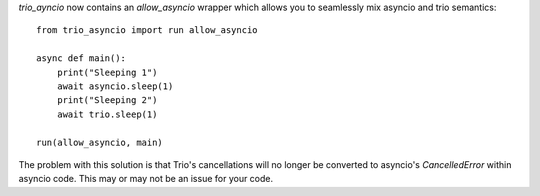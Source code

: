 `trio_ayncio` now contains an `allow_asyncio` wrapper which allows you to
seamlessly mix asyncio and trio semantics::

    from trio_asyncio import run allow_asyncio

    async def main():
        print("Sleeping 1")
        await asyncio.sleep(1)
        print("Sleeping 2")
        await trio.sleep(1)

    run(allow_asyncio, main)

The problem with this solution is that Trio's cancellations will no longer
be converted to asyncio's `CancelledError` within asyncio code. This may or
may not be an issue for your code.
